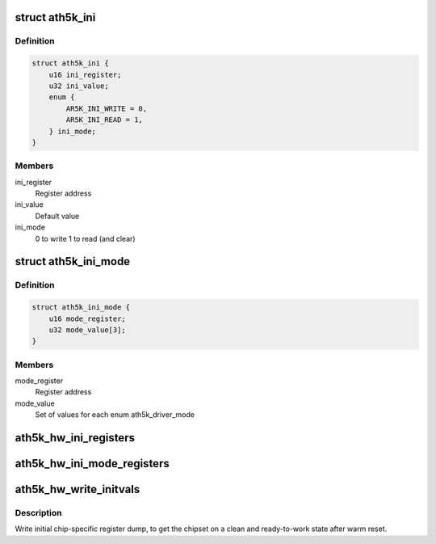 .. -*- coding: utf-8; mode: rst -*-
.. src-file: drivers/net/wireless/ath/ath5k/initvals.c

.. _`ath5k_ini`:

struct ath5k_ini
================

.. c:type:: struct ath5k_ini

    Mode-independent initial register writes

.. _`ath5k_ini.definition`:

Definition
----------

.. code-block:: c

    struct ath5k_ini {
        u16 ini_register;
        u32 ini_value;
        enum {
            AR5K_INI_WRITE = 0,
            AR5K_INI_READ = 1,
        } ini_mode;
    }

.. _`ath5k_ini.members`:

Members
-------

ini_register
    Register address

ini_value
    Default value

ini_mode
    0 to write 1 to read (and clear)

.. _`ath5k_ini_mode`:

struct ath5k_ini_mode
=====================

.. c:type:: struct ath5k_ini_mode

    Mode specific initial register values

.. _`ath5k_ini_mode.definition`:

Definition
----------

.. code-block:: c

    struct ath5k_ini_mode {
        u16 mode_register;
        u32 mode_value[3];
    }

.. _`ath5k_ini_mode.members`:

Members
-------

mode_register
    Register address

mode_value
    Set of values for each enum ath5k_driver_mode

.. _`ath5k_hw_ini_registers`:

ath5k_hw_ini_registers
======================

.. c:function:: void ath5k_hw_ini_registers(struct ath5k_hw *ah, unsigned int size, const struct ath5k_ini *ini_regs, bool skip_pcu)

    Write initial register dump common for all modes

    :param struct ath5k_hw \*ah:
        The \ :c:type:`struct ath5k_hw <ath5k_hw>`\ 

    :param unsigned int size:
        Dump size

    :param const struct ath5k_ini \*ini_regs:
        The array of \ :c:type:`struct ath5k_ini <ath5k_ini>`\ 

    :param bool skip_pcu:
        Skip PCU registers

.. _`ath5k_hw_ini_mode_registers`:

ath5k_hw_ini_mode_registers
===========================

.. c:function:: void ath5k_hw_ini_mode_registers(struct ath5k_hw *ah, unsigned int size, const struct ath5k_ini_mode *ini_mode, u8 mode)

    Write initial mode-specific register dump

    :param struct ath5k_hw \*ah:
        The \ :c:type:`struct ath5k_hw <ath5k_hw>`\ 

    :param unsigned int size:
        Dump size

    :param const struct ath5k_ini_mode \*ini_mode:
        The array of \ :c:type:`struct ath5k_ini_mode <ath5k_ini_mode>`\ 

    :param u8 mode:
        One of enum ath5k_driver_mode

.. _`ath5k_hw_write_initvals`:

ath5k_hw_write_initvals
=======================

.. c:function:: int ath5k_hw_write_initvals(struct ath5k_hw *ah, u8 mode, bool skip_pcu)

    Write initial chip-specific register dump

    :param struct ath5k_hw \*ah:
        The \ :c:type:`struct ath5k_hw <ath5k_hw>`\ 

    :param u8 mode:
        One of enum ath5k_driver_mode

    :param bool skip_pcu:
        Skip PCU registers

.. _`ath5k_hw_write_initvals.description`:

Description
-----------

Write initial chip-specific register dump, to get the chipset on a
clean and ready-to-work state after warm reset.

.. This file was automatic generated / don't edit.


